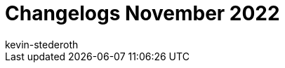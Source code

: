 = Changelogs November 2022
:page-layout: overview
:author: kevin-stederoth
:sectnums!:
:page-index: false
:id: 